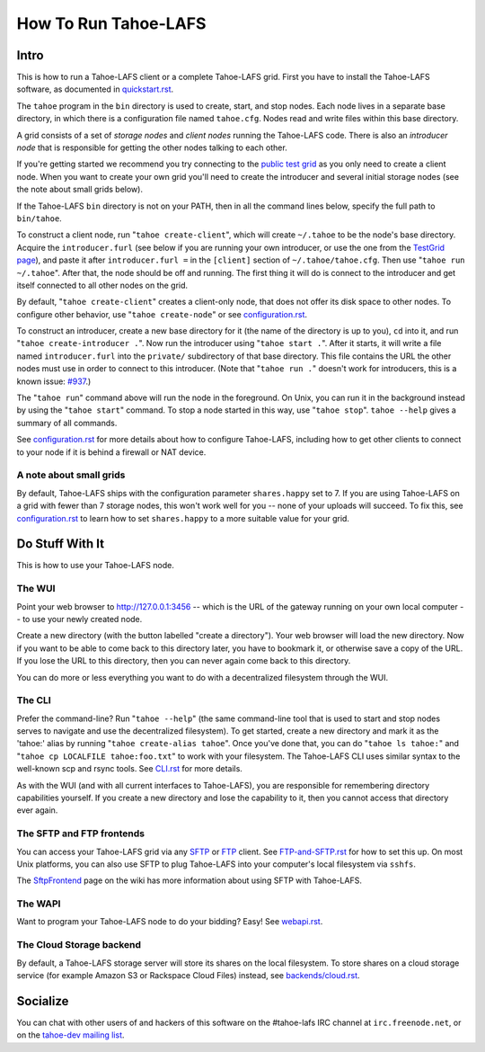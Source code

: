 =====================
How To Run Tahoe-LAFS
=====================

Intro
=====

This is how to run a Tahoe-LAFS client or a complete Tahoe-LAFS grid.
First you have to install the Tahoe-LAFS software, as documented in
`quickstart.rst <quickstart.rst>`_.

The ``tahoe`` program in the ``bin`` directory is used to create,
start, and stop nodes. Each node lives in a separate base directory, in
which there is a configuration file named ``tahoe.cfg``. Nodes read and
write files within this base directory.

A grid consists of a set of *storage nodes* and *client nodes* running
the Tahoe-LAFS code. There is also an *introducer node* that is
responsible for getting the other nodes talking to each other.

If you're getting started we recommend you try connecting to
the `public test grid
<https://tahoe-lafs.org/trac/tahoe-lafs/wiki/TestGrid>`_ as you only
need to create a client node. When you want to create your own grid
you'll need to create the introducer and several initial storage nodes
(see the note about small grids below).

If the Tahoe-LAFS ``bin`` directory is not on your PATH, then in all
the command lines below, specify the full path to ``bin/tahoe``.

To construct a client node, run "``tahoe create-client``", which will
create ``~/.tahoe`` to be the node's base directory. Acquire the
``introducer.furl`` (see below if you are running your own introducer,
or use the one from the `TestGrid page
<https://tahoe-lafs.org/trac/tahoe-lafs/wiki/TestGrid>`_), and paste it
after ``introducer.furl =`` in the ``[client]`` section of
``~/.tahoe/tahoe.cfg``. Then use "``tahoe run ~/.tahoe``". After that,
the node should be off and running. The first thing it will do is
connect to the introducer and get itself connected to all other nodes
on the grid.

By default, "``tahoe create-client``" creates a client-only node, that
does not offer its disk space to other nodes. To configure other behavior,
use "``tahoe create-node``" or see `configuration.rst <configuration.rst>`_.

To construct an introducer, create a new base directory for it (the
name of the directory is up to you), ``cd`` into it, and run
"``tahoe create-introducer .``". Now run the introducer using
"``tahoe start .``". After it starts, it will write a file named
``introducer.furl`` into the ``private/`` subdirectory of that base
directory. This file contains the URL the other nodes must use in order
to connect to this introducer. (Note that "``tahoe run .``" doesn't
work for introducers, this is a known issue: `#937
<http://allmydata.org/trac/tahoe-lafs/ticket/937>`_.)

The "``tahoe run``" command above will run the node in the foreground.
On Unix, you can run it in the background instead by using the
"``tahoe start``" command. To stop a node started in this way, use
"``tahoe stop``". ``tahoe --help`` gives a summary of all commands.

See `configuration.rst <configuration.rst>`_ for more details about how
to configure Tahoe-LAFS, including how to get other clients to connect
to your node if it is behind a firewall or NAT device.

A note about small grids
------------------------

By default, Tahoe-LAFS ships with the configuration parameter
``shares.happy`` set to 7. If you are using Tahoe-LAFS on a
grid with fewer than 7 storage nodes, this won't work well for
you -- none of your uploads will succeed. To fix this, see
`configuration.rst <configuration.rst>`_ to learn how to set
``shares.happy`` to a more suitable value for your grid.

Do Stuff With It
================

This is how to use your Tahoe-LAFS node.

The WUI
-------

Point your web browser to `http://127.0.0.1:3456
<http://127.0.0.1:3456>`_ -- which is the URL of the gateway running on
your own local computer -- to use your newly created node.

Create a new directory (with the button labelled "create a directory").
Your web browser will load the new directory.  Now if you want to be
able to come back to this directory later, you have to bookmark it, or
otherwise save a copy of the URL.  If you lose the URL to this directory,
then you can never again come back to this directory.

You can do more or less everything you want to do with a decentralized
filesystem through the WUI.

The CLI
-------

Prefer the command-line? Run "``tahoe --help``" (the same command-line
tool that is used to start and stop nodes serves to navigate and use
the decentralized filesystem). To get started, create a new directory
and mark it as the 'tahoe:' alias by running
"``tahoe create-alias tahoe``". Once you've done that, you can do
"``tahoe ls tahoe:``" and "``tahoe cp LOCALFILE tahoe:foo.txt``" to
work with your filesystem. The Tahoe-LAFS CLI uses similar syntax to
the well-known scp and rsync tools. See `CLI.rst <frontends/CLI.rst>`_
for more details.

As with the WUI (and with all current interfaces to Tahoe-LAFS), you
are responsible for remembering directory capabilities yourself. If you
create a new directory and lose the capability to it, then you cannot
access that directory ever again.

The SFTP and FTP frontends
--------------------------

You can access your Tahoe-LAFS grid via any `SFTP
<http://en.wikipedia.org/wiki/SSH_file_transfer_protocol>`_ or `FTP
<http://en.wikipedia.org/wiki/File_Transfer_Protocol>`_ client.
See `FTP-and-SFTP.rst <frontends/FTP-and-SFTP.rst>`_ for how to set
this up. On most Unix platforms, you can also use SFTP to plug
Tahoe-LAFS into your computer's local filesystem via ``sshfs``.

The `SftpFrontend
<https://tahoe-lafs.org/trac/tahoe-lafs/wiki/SftpFrontend>`_ page on the
wiki has more information about using SFTP with Tahoe-LAFS.

The WAPI
--------

Want to program your Tahoe-LAFS node to do your bidding?  Easy!  See
`webapi.rst <frontends/webapi.rst>`_.

The Cloud Storage backend
-------------------------

By default, a Tahoe-LAFS storage server will store its shares on the
local filesystem. To store shares on a cloud storage service (for example
Amazon S3 or Rackspace Cloud Files) instead, see `<backends/cloud.rst>`__.


Socialize
=========

You can chat with other users of and hackers of this software on the
#tahoe-lafs IRC channel at ``irc.freenode.net``, or on the `tahoe-dev
mailing list
<https://tahoe-lafs.org/cgi-bin/mailman/listinfo/tahoe-dev>`_.
